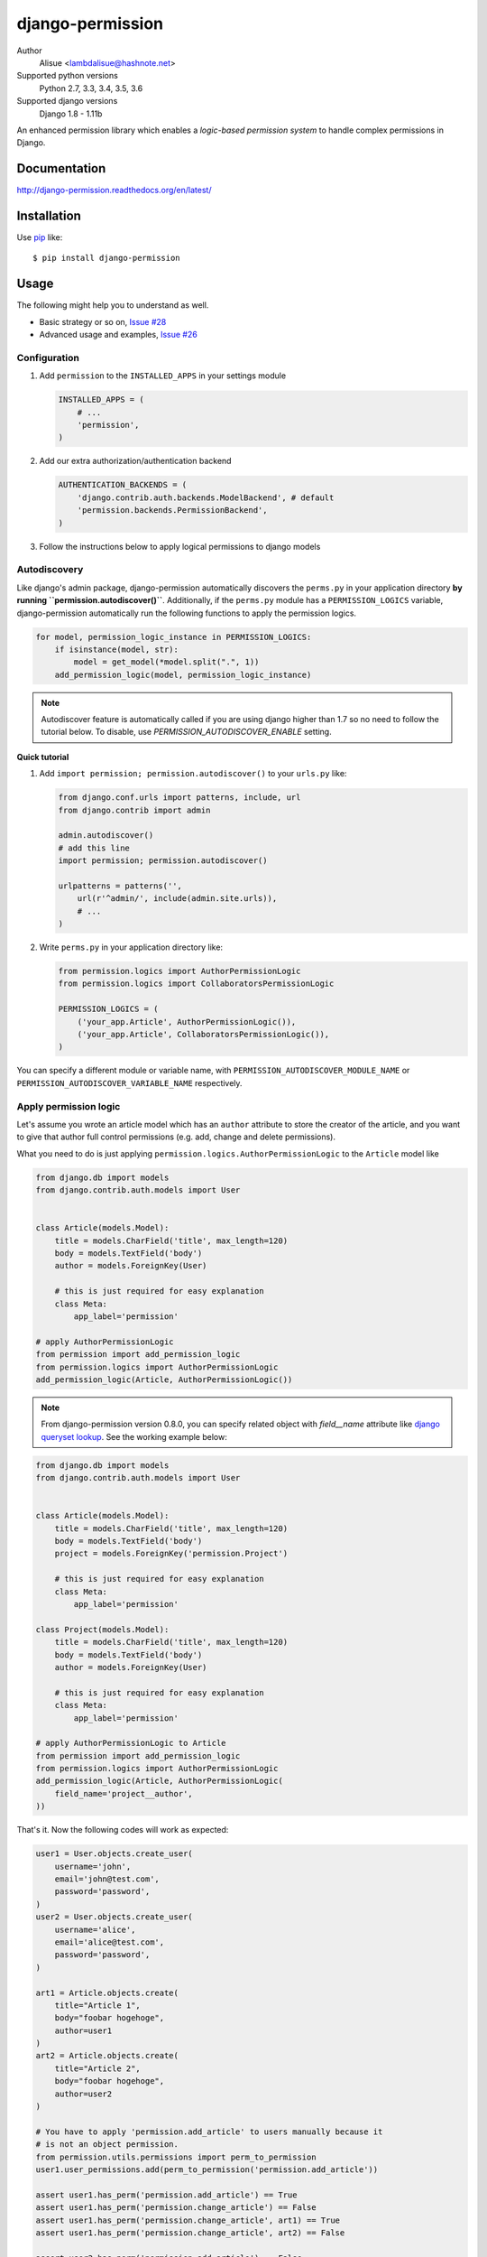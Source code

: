 django-permission
==========================
.. image:: https://img.shields.io/travis/lambdalisue/django-permission/master.svg?style=flat-square
    :target: http://travis-ci.org/lambdalisue/django-permission
    :alt: Build status
.. image:: https://img.shields.io/coveralls/lambdalisue/django-permission/master.svg?style=flat-square
    :target: https://coveralls.io/github/lambdalisue/django-permission?branch=master 
    :alt: Coverage
.. image:: https://img.shields.io/requires/github/lambdalisue/django-permission/master.svg?style=flat-square
    :target: https://requires.io/github/lambdalisue/django-permission/requirements/?branch=master
    :alt: Requirements Status
.. image:: https://img.shields.io/scrutinizer/g/lambdalisue/django-permission/master.svg?style=flat-square
    :target: https://scrutinizer-ci.com/g/lambdalisue/django-permission/inspections
    :alt: Inspection
.. image:: https://img.shields.io/pypi/v/django-permission.svg?style=flat-square
    :target: setup.py
    :alt: Version
.. image:: https://img.shields.io/pypi/l/django-permission.svg?style=flat-square
    :target: LICENSE
    :alt: License
.. image:: https://img.shields.io/pypi/format/django-permission.svg?style=flat-square
    :target: https://pypi.python.org/pypi/django-permission/
    :alt: Format
.. image:: https://img.shields.io/pypi/pyversions/django-permission.svg?style=flat-square
    :target: https://pypi.python.org/pypi/django-permission/
    :alt: Supported python versions
.. image:: https://img.shields.io/pypi/status/django-permission.svg?style=flat-square
    :target: https://pypi.python.org/pypi/django-permission/
    :alt: Status

Author
    Alisue <lambdalisue@hashnote.net>
Supported python versions
    Python 2.7, 3.3, 3.4, 3.5, 3.6
Supported django versions
    Django 1.8 - 1.11b

An enhanced permission library which enables a *logic-based permission system*
to handle complex permissions in Django.


Documentation
-------------
http://django-permission.readthedocs.org/en/latest/

Installation
------------
Use pip_ like::

    $ pip install django-permission

.. _pip:  https://pypi.python.org/pypi/pip


Usage
-----

The following might help you to understand as well.

- Basic strategy or so on, `Issue #28 <https://github.com/lambdalisue/django-permission/issues/28>`_
- Advanced usage and examples, `Issue #26 <https://github.com/lambdalisue/django-permission/issues/26>`_

Configuration
~~~~~~~~~~~~~
1.  Add ``permission`` to the ``INSTALLED_APPS`` in your settings
    module

    .. code:: python

        INSTALLED_APPS = (
            # ...
            'permission',
        )

2.  Add our extra authorization/authentication backend

    .. code:: python

        AUTHENTICATION_BACKENDS = (
            'django.contrib.auth.backends.ModelBackend', # default
            'permission.backends.PermissionBackend',
        )

3.  Follow the instructions below to apply logical permissions to django models

Autodiscovery
~~~~~~~~~~~~~
Like django's admin package, django-permission automatically discovers the ``perms.py`` in your application directory **by running ``permission.autodiscover()``**.
Additionally, if the ``perms.py`` module has a ``PERMISSION_LOGICS`` variable, django-permission automatically run the following functions to apply the permission logics.

.. code:: python

    for model, permission_logic_instance in PERMISSION_LOGICS:
        if isinstance(model, str):
            model = get_model(*model.split(".", 1))
        add_permission_logic(model, permission_logic_instance)

.. note::

    Autodiscover feature is automatically called if you are using django higher than 1.7 so no need to follow the tutorial below.
    To disable, use `PERMISSION_AUTODISCOVER_ENABLE` setting.

**Quick tutorial**

1.  Add ``import permission; permission.autodiscover()`` to your ``urls.py`` like:

    .. code:: python

        from django.conf.urls import patterns, include, url
        from django.contrib import admin

        admin.autodiscover()
        # add this line
        import permission; permission.autodiscover()

        urlpatterns = patterns('',
            url(r'^admin/', include(admin.site.urls)),
            # ...
        )

2.  Write ``perms.py`` in your application directory like:

    .. code:: python

        from permission.logics import AuthorPermissionLogic
        from permission.logics import CollaboratorsPermissionLogic

        PERMISSION_LOGICS = (
            ('your_app.Article', AuthorPermissionLogic()),
            ('your_app.Article', CollaboratorsPermissionLogic()),
        )

You can specify a different module or variable name, with ``PERMISSION_AUTODISCOVER_MODULE_NAME`` or ``PERMISSION_AUTODISCOVER_VARIABLE_NAME`` respectively.

Apply permission logic
~~~~~~~~~~~~~~~~~~~~~~~~~
Let's assume you wrote an article model which has an ``author`` attribute to store the creator of the article, and you want to give that author full control permissions
(e.g. add, change and delete permissions).

What you need to do is just applying ``permission.logics.AuthorPermissionLogic``
to the ``Article`` model like

.. code:: python

    from django.db import models
    from django.contrib.auth.models import User


    class Article(models.Model):
        title = models.CharField('title', max_length=120)
        body = models.TextField('body')
        author = models.ForeignKey(User)

        # this is just required for easy explanation
        class Meta:
            app_label='permission'

    # apply AuthorPermissionLogic
    from permission import add_permission_logic
    from permission.logics import AuthorPermissionLogic
    add_permission_logic(Article, AuthorPermissionLogic())


.. note::
    From django-permission version 0.8.0, you can specify related object with
    `field__name` attribute like
    `django queryset lookup <https://docs.djangoproject.com/en/1.10/topics/db/queries/#field-lookups>`_.
    See the working example below:

.. code:: python

    from django.db import models
    from django.contrib.auth.models import User


    class Article(models.Model):
        title = models.CharField('title', max_length=120)
        body = models.TextField('body')
        project = models.ForeignKey('permission.Project')

        # this is just required for easy explanation
        class Meta:
            app_label='permission'

    class Project(models.Model):
        title = models.CharField('title', max_length=120)
        body = models.TextField('body')
        author = models.ForeignKey(User)

        # this is just required for easy explanation
        class Meta:
            app_label='permission'

    # apply AuthorPermissionLogic to Article
    from permission import add_permission_logic
    from permission.logics import AuthorPermissionLogic
    add_permission_logic(Article, AuthorPermissionLogic(
        field_name='project__author',
    ))


That's it.
Now the following codes will work as expected:


.. code:: python

    user1 = User.objects.create_user(
        username='john',
        email='john@test.com',
        password='password',
    )
    user2 = User.objects.create_user(
        username='alice',
        email='alice@test.com',
        password='password',
    )

    art1 = Article.objects.create(
        title="Article 1",
        body="foobar hogehoge",
        author=user1
    )
    art2 = Article.objects.create(
        title="Article 2",
        body="foobar hogehoge",
        author=user2
    )

    # You have to apply 'permission.add_article' to users manually because it
    # is not an object permission.
    from permission.utils.permissions import perm_to_permission
    user1.user_permissions.add(perm_to_permission('permission.add_article'))

    assert user1.has_perm('permission.add_article') == True
    assert user1.has_perm('permission.change_article') == False
    assert user1.has_perm('permission.change_article', art1) == True
    assert user1.has_perm('permission.change_article', art2) == False

    assert user2.has_perm('permission.add_article') == False
    assert user2.has_perm('permission.delete_article') == False
    assert user2.has_perm('permission.delete_article', art1) == False
    assert user2.has_perm('permission.delete_article', art2) == True

    #
    # You may also be interested in django signals to apply 'add' permissions to the
    # newly created users.
    # https://docs.djangoproject.com/en/dev/ref/signals/#django.db.models.signals.post_save
    #
    from django.db.models.signals.post_save
    from django.dispatch import receiver
    from permission.utils.permissions import perm_to_permission

    @receiver(post_save, sender=User)
    def apply_permissions_to_new_user(sender, instance, created, **kwargs):
        if not created:
            return
        #
        # permissions you want to apply to the newly created user
        # YOU SHOULD NOT APPLY PERMISSIONS EXCEPT PERMISSIONS FOR 'ADD'
        # in this way, the applied permissions are not object permission so
        # if you apply 'permission.change_article' then the user can change
        # any article object.
        #
        permissions = [
            'permission.add_article',
        ]
        for permission in permissions:
            # apply permission
            # perm_to_permission is a utility to convert string permission
            # to permission instance.
            instance.user_permissions.add(perm_to_permission(permission))


See http://django-permission.readthedocs.org/en/latest/_modules/permission/logics/author.html#AuthorPermissionLogic
to learn how this logic works.

Now, assume you add ``collaborators`` attribute to store collaborators
of the article and you want to give them a change permission.

What you need to do is quite simple.
Apply ``permission.logics.CollaboratorsPermissionLogic``
to the ``Article`` model as follows


.. code:: python

    from django.db import models
    from django.contrib.auth.models import User


    class Article(models.Model):
        title = models.CharField('title', max_length=120)
        body = models.TextField('body')
        author = models.ForeignKey(User)
        collaborators = models.ManyToManyField(User)

        # this is just required for easy explanation
        class Meta:
            app_label='permission'

    # apply AuthorPermissionLogic and CollaboratorsPermissionLogic
    from permission import add_permission_logic
    from permission.logics import AuthorPermissionLogic
    from permission.logics import CollaboratorsPermissionLogic
    add_permission_logic(Article, AuthorPermissionLogic())
    add_permission_logic(Article, CollaboratorsPermissionLogic(
        field_name='collaborators',
        any_permission=False,
        change_permission=True,
        delete_permission=False,
    ))


.. note::
    From django-permission version 0.8.0, you can specify related object with
    `field_name` attribute like
    `django queryset lookup <https://docs.djangoproject.com/en/1.10/topics/db/queries/#field-lookups>`_.
    See the working example below:


.. code:: python

    from django.db import models
    from django.contrib.auth.models import User


    class Article(models.Model):
        title = models.CharField('title', max_length=120)
        body = models.TextField('body')
        project = models.ForeignKey('permission.Project')

        # this is just required for easy explanation
        class Meta:
            app_label='permission'

    class Project(models.Model):
        title = models.CharField('title', max_length=120)
        body = models.TextField('body')
        collaborators = models.ManyToManyField(User)

        # this is just required for easy explanation
        class Meta:
            app_label='permission'

    # apply AuthorPermissionLogic to Article
    from permission import add_permission_logic
    from permission.logics import CollaboratorsPermissionLogic
    add_permission_logic(Article, CollaboratorsPermissionLogic(
        field_name='project__collaborators',
    ))


That's it.
Now the following codes will work as expected:


.. code:: python

    user1 = User.objects.create_user(
        username='john',
        email='john@test.com',
        password='password',
    )
    user2 = User.objects.create_user(
        username='alice',
        email='alice@test.com',
        password='password',
    )

    art1 = Article.objects.create(
        title="Article 1",
        body="foobar hogehoge",
        author=user1
    )
    art1.collaborators.add(user2)

    assert user1.has_perm('permission.change_article') == False
    assert user1.has_perm('permission.change_article', art1) == True
    assert user1.has_perm('permission.delete_article', art1) == True

    assert user2.has_perm('permission.change_article') == False
    assert user2.has_perm('permission.change_article', art1) == True
    assert user2.has_perm('permission.delete_article', art1) == False


See http://django-permission.readthedocs.org/en/latest/_modules/permission/logics/collaborators.html#CollaboratorsPermissionLogic
to learn how this logic works.

There are `StaffPermissionLogic <http://django-permission.readthedocs.org/en/latest/_modules/permission/logics/staff.html#StaffPermissionLogic>`_
and `GroupInPermissionLogic <http://django-permission.readthedocs.org/en/latest/_modules/permission/logics/groupin.html#GroupInPermissionLogic>`_ 
for ``is_staff` or ``group`` based permission logic as well.

Customize permission logic
............................
Your own permission logic class must be a subclass of
``permission.logics.PermissionLogic`` and must override
``has_perm(user_obj, perm, obj=None)`` method which return boolean value.

Class, method, or function decorator
-------------------------------------
Like Django's ``permission_required`` but it can be used for object permissions
and as a class, method, or function decorator.
Also, you don't need to specify a object to this decorator for object permission.
This decorator automatically determined the object from request
(so you cannnot use this decorator for non view class/method/function but you
anyway use ``user.has_perm`` in that case).


.. code:: python

    >>> from permission.decorators import permission_required
    >>> # As class decorator
    >>> @permission_required('auth.change_user')
    >>> class UpdateAuthUserView(UpdateView):
    ...     pass
    >>> # As method decorator
    >>> class UpdateAuthUserView(UpdateView):
    ...     @permission_required('auth.change_user')
    ...     def dispatch(self, request, *args, **kwargs):
    ...         pass
    >>> # As function decorator
    >>> @permission_required('auth.change_user')
    >>> def update_auth_user(request, *args, **kwargs):
    ...     pass


Override the builtin ``if`` template tag
----------------------------------------
django-permission overrides the builtin ``if`` tag, adding two operators to handle
permissions in templates.
You can write a permission test by using ``has`` keyword, and a target object with ``of`` as below.


.. code:: html

    {% if user has 'blogs.add_article' %}
        <p>This user have 'blogs.add_article' permission</p>
    {% elif user has 'blog.change_article' of object %}
        <p>This user have 'blogs.change_article' permission of {{object}}</p>
    {% endif %}

    {# If you set 'PERMISSION_REPLACE_BUILTIN_IF = False' in settings #}
    {% permission user has 'blogs.add_article' %}
        <p>This user have 'blogs.add_article' permission</p>
    {% elpermission user has 'blog.change_article' of object %}
        <p>This user have 'blogs.change_article' permission of {{object}}</p>
    {% endpermission %}

.. note::
    From Django 1.9, users require to add `'permission.templatetags.permissionif'` to `'builtins'` option manually.
    See
    - https://docs.djangoproject.com/en/1.9/releases/1.9/#django-template-base-add-to-builtins-is-removed
    - https://docs.djangoproject.com/en/1.9/topics/templates/#module-django.template.backends.django
    Or following example:

    .. code:: python

        TEMPLATES = [
            {
                'BACKEND': 'django.template.backends.django.DjangoTemplates',
                'OPTIONS': {
                    'builtins': ['permission.templatetags.permissionif'],
                },
            },
        ]

License
-------------------------------------------------------------------------------
The MIT License (MIT)

Copyright (c) 2015 Alisue, hashnote.net

Permission is hereby granted, free of charge, to any person obtaining a copy
of this software and associated documentation files (the "Software"), to deal
in the Software without restriction, including without limitation the rights
to use, copy, modify, merge, publish, distribute, sublicense, and/or sell
copies of the Software, and to permit persons to whom the Software is
furnished to do so, subject to the following conditions:

The above copyright notice and this permission notice shall be included in
all copies or substantial portions of the Software.

THE SOFTWARE IS PROVIDED "AS IS", WITHOUT WARRANTY OF ANY KIND, EXPRESS OR
IMPLIED, INCLUDING BUT NOT LIMITED TO THE WARRANTIES OF MERCHANTABILITY,
FITNESS FOR A PARTICULAR PURPOSE AND NONINFRINGEMENT. IN NO EVENT SHALL THE
AUTHORS OR COPYRIGHT HOLDERS BE LIABLE FOR ANY CLAIM, DAMAGES OR OTHER
LIABILITY, WHETHER IN AN ACTION OF CONTRACT, TORT OR OTHERWISE, ARISING FROM,
OUT OF OR IN CONNECTION WITH THE SOFTWARE OR THE USE OR OTHER DEALINGS IN
THE SOFTWARE.
